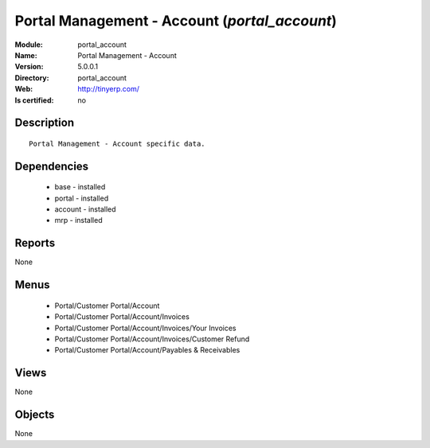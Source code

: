 
.. module:: portal_account
    :synopsis: Portal Management - Account
    :noindex:
.. 

Portal Management - Account (*portal_account*)
==============================================
:Module: portal_account
:Name: Portal Management - Account
:Version: 5.0.0.1
:Directory: portal_account
:Web: http://tinyerp.com/
:Is certified: no

Description
-----------

::

  Portal Management - Account specific data.

Dependencies
------------

 * base - installed
 * portal - installed
 * account - installed
 * mrp - installed

Reports
-------

None


Menus
-------

 * Portal/Customer Portal/Account
 * Portal/Customer Portal/Account/Invoices
 * Portal/Customer Portal/Account/Invoices/Your Invoices
 * Portal/Customer Portal/Account/Invoices/Customer Refund
 * Portal/Customer Portal/Account/Payables & Receivables

Views
-----


None



Objects
-------

None
